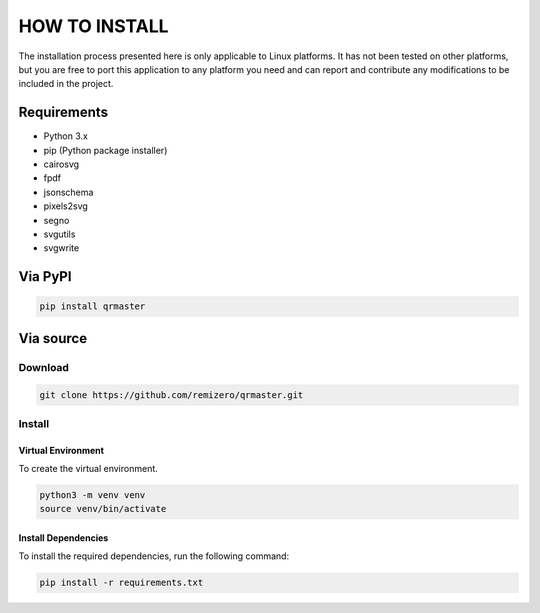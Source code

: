 HOW TO INSTALL
==============

The installation process presented here is only applicable to Linux
platforms. It has not been tested on other platforms, but you are free
to port this application to any platform you need and can report and
contribute any modifications to be included in the project.

Requirements
------------

-  Python 3.x
-  pip (Python package installer)
-  cairosvg
-  fpdf
-  jsonschema
-  pixels2svg
-  segno
-  svgutils
-  svgwrite

Via PyPI
--------

.. code:: bash

   pip install qrmaster

Via source
----------

Download
~~~~~~~~

.. code:: bash

    git clone https://github.com/remizero/qrmaster.git

Install
~~~~~~~

Virtual Environment
^^^^^^^^^^^^^^^^^^^

To create the virtual environment.

.. code:: bash

    python3 -m venv venv
    source venv/bin/activate

Install Dependencies
^^^^^^^^^^^^^^^^^^^^

To install the required dependencies, run the following command:

.. code:: bash

   pip install -r requirements.txt
